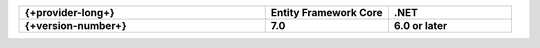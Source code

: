 .. list-table::
   :header-rows: 1
   :widths: 50 25 25

   * - {+provider-long+}
     - Entity Framework Core
     - .NET

   * - **{+version-number+}**
     - **7.0**
     - **6.0 or later**